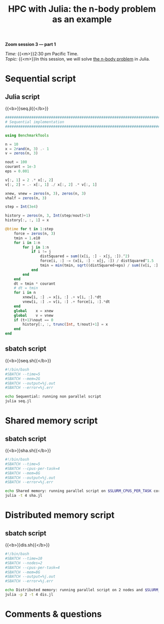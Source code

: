 #+title: HPC with Julia: the n-body problem as an example
#+description: Zoom
#+colordes: #e86e0a
#+slug: 10_jl_parallel
#+weight: 10

#+BEGIN_simplebox
*Zoom session 3 — part 1*

/Time:/ {{<m>}}2:30 pm Pacific Time. \\
/Topic:/ {{<m>}}In this session, we will solve [[https://en.wikipedia.org/wiki/N-body_problem][the n-body problem]] in Julia.
#+END_simplebox

* Sequential script

** Julia script

{{<b>}}seq.jl{{</b>}}

#+BEGIN_src julia
##############################################################################
# Sequential implementation
##############################################################################

using BenchmarkTools

n = 10
x = 2rand(n, 3) .- 1
v = zeros(n, 3)

nout = 100
courant = 1e-3
eps = 0.001

v[:, 1] = 2 .* x[:, 2]
v[:, 2] = .- x[:, 1] ./ x[:, 2] .* v[:, 1]

xnew, vnew = zeros(n, 3), zeros(n, 3)
vhalf = zeros(n, 3)

step = Int(3e4)

history = zeros(n, 3, Int(step/nout)+1)
history[:, :, 1] = x

@btime for t in 1:step
    force = zeros(n, 3)
    tmin = 1.e10
    for i in 1:n
        for j in 1:n
            if i != j
                distSquared = sum((x[i, :] - x[j, :]).^2)
                force[i, :] -= (x[i, :] - x[j, :]) / distSquared^1.5
                tmin = min(tmin, sqrt((distSquared+eps) / sum((v[i, :] - v[j, :]).^2)))
            end
        end
    end
    dt = tmin * courant
    # dt = tmin
    for i in n
        xnew[i, :] .= x[i, :] .+ v[i, :].*dt
        vnew[i, :] .= v[i, :] .+ force[i, :].*dt
    end
    global    x = xnew
    global    v = vnew
    if (t+1)%nout == 0
        history[:, :, trunc(Int, t/nout)+1] = x
    end
end
#+END_src

** sbatch script

{{<b>}}seq.sh{{</b>}}

#+BEGIN_src sh
#!/bin/bash
#SBATCH --time=5
#SBATCH --mem=2G
#SBATCH --output=%j.out
#SBATCH --error=%j.err

echo Sequential: running non parallel script
julia seq.jl
#+END_src

* Shared memory script

** sbatch script

{{<b>}}sha.sh{{</b>}}

#+BEGIN_src sh
#!/bin/bash
#SBATCH --time=5
#SBATCH --cpus-per-task=4
#SBATCH --mem=8G
#SBATCH --output=%j.out
#SBATCH --error=%j.err

echo Shared memory: running parallel script on $SLURM_CPUS_PER_TASK cores
julia -t 4 sha.jl
#+END_src

* Distributed memory script

** sbatch script

{{<b>}}dis.sh{{</b>}}

#+BEGIN_src sh
#!/bin/bash
#SBATCH --time=10
#SBATCH --nodes=2
#SBATCH --cpus-per-task=4
#SBATCH --mem=8G
#SBATCH --output=%j.out
#SBATCH --error=%j.err

echo Distributed memory: running parallel script on 2 nodes and $SLURM_CPUS_PER_TASK cores per node
julia -p 2 -t 4 dis.jl
#+END_src

* Comments & questions
